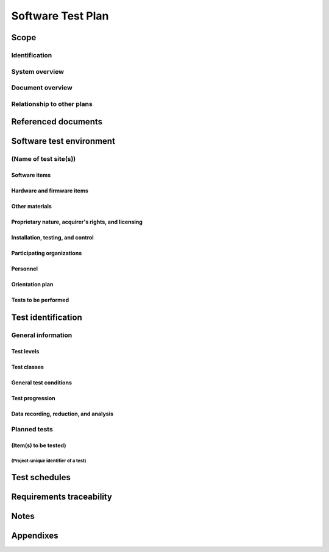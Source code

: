 .. _STP:

====================
 Software Test Plan
====================


Scope
=====

.. This section shall be divided into the following paragraphs.


Identification
--------------

.. This paragraph shall contain a full identification of the system
   and the software to which this document applies, including, as
   applicable, identification number(s), title(s), abbreviation(s),
   version number(s), and release number(s).


System overview
---------------

.. This paragraph shall briefly state the purpose of the system and
   the software to which this document applies. It shall describe the
   general nature of the system and software; summarize the history of
   system development, operation, and maintenance; identify the
   project sponsor, acquirer, user, developer, and support agencies;
   identify current and planned operating sites; and list other
   relevant documents.


Document overview
-----------------

.. This paragraph shall summarize the purpose and contents of this
   document and shall describe any security or privacy considerations
   associated with its use.


Relationship to other plans
---------------------------

.. This paragraph shall describe the relationship, if any, of the STP
   to related project management plans.


Referenced documents
====================

.. This section shall list the number, title, revision, and date of
   all documents referenced in this plan. This section shall also
   identify the source for all documents not available through normal
   Government stocking activities.


Software test environment
=========================

.. This section shall be divided into the following paragraphs to
   describe the software test environment at each intended test site.
   Reference may be made to the Software Development Plan (SDP) for
   resources that are described there.


(Name of test site(s))
----------------------

.. This paragraph shall identify one or more test sites to be used for
   the testing, and shall be divided into the following subparagraphs
   to describe the software test environment at the site(s). If all
   tests will be conducted at a single site, this paragraph and its
   subparagraphs shall be presented only once. If multiple test sites
   use the same or similar software test environments, they may be
   discussed together. Duplicative information among test site
   descriptions may be reduced by referencing earlier descriptions.


Software items
~~~~~~~~~~~~~~

.. This paragraph shall identify by name, number, and version, as
   applicable, the software items (e.g., operating systems, compilers,
   communications software, related applications software, databases,
   input files, code auditors, dynamic path analyzers, test drivers,
   preprocessors, test data generators, test control software, other
   special test software, post processors) necessary to perform the
   planned testing activities at the test site(s). This paragraph
   shall describe the purpose of each item, describe its media (tape,
   disk, etc.), identify those that are expected to be supplied by the
   site, and identify any classified processing or other security or
   privacy issues associated with the software items.


Hardware and firmware items
~~~~~~~~~~~~~~~~~~~~~~~~~~~

.. This paragraph shall identify by name, number, and version, as
   applicable, the computer hardware, interfacing equipment,
   communications equipment, test data reduction equipment, apparatus
   such as extra peripherals (tape drives, printers, plotters), test
   message generators, test timing devices, test event records, etc.,
   and firmware items that will be used in the software test
   environment at the test site(s). This paragraph shall describe the
   purpose of each item, state the period of usage and the number of
   each item needed, identify those that are expected to be supplied
   by the site, and identify any classified processing or other
   security or privacy issues associated with the items.


Other materials
~~~~~~~~~~~~~~~

.. This paragraph shall identify and describe any other materials
   needed for the testing at the test site(s). These materials may
   include manuals, software listings, media containing the software
   to be tested, media containing data to be used in the tests, sample
   listings of outputs, and other forms or instructions. This
   paragraph shall identify those items that are to be delivered to
   the site and those that are expected to be supplied by the site.
   The description shall include the type, layout, and quantity of the
   materials, as applicable. This paragraph shall identify any
   classified processing or other security or privacy issues
   associated with the items.


Proprietary nature, acquirer's rights, and licensing
~~~~~~~~~~~~~~~~~~~~~~~~~~~~~~~~~~~~~~~~~~~~~~~~~~~~

.. This paragraph shall identify the proprietary nature, acquirer's
   rights, and licensing issues associated with each element of the
   software test environment.


Installation, testing, and control
~~~~~~~~~~~~~~~~~~~~~~~~~~~~~~~~~~

.. This paragraph shall identify the developer's plans for performing
   each of the following, possibly in conjunction with personnel at
   the test site(s):

.. 1.  Acquiring or developing each element of the software test
       environment
   2.  Installing and testing each item of the software test
       environment prior to its use
   3.  Controlling and maintaining each item of the software test
       environment


Participating organizations
~~~~~~~~~~~~~~~~~~~~~~~~~~~

.. This paragraph shall identify the organizations that will
   participate in the testing at the test sites(s) and the roles and
   responsibilities of each.


Personnel
~~~~~~~~~

.. This paragraph shall identify the number, type, and skill level of
   personnel needed during the test period at the test site(s), the
   dates and times they will be needed, and any special needs, such as
   multishift operation and retention of key skills to ensure
   continuity and consistency in extensive test programs.


Orientation plan
~~~~~~~~~~~~~~~~

.. This paragraph shall describe any orientation and training to be
   given before and during the testing. This information shall be
   related to the personnel needs given in 3.x.7. This training may
   include user instruction, operator instruction, maintenance and
   control group instruction, and orientation briefings to staff
   personnel. If extensive training is anticipated, a separate plan
   may be developed and referenced here.


Tests to be performed
~~~~~~~~~~~~~~~~~~~~~

.. This paragraph shall identify, by referencing section 4, the tests
   to be performed at the test site(s).


Test identification
===================

.. This section shall be divided into the following paragraphs to
   identify and describe each test to which this STP applies.


General information
-------------------

.. This paragraph shall be divided into subparagraphs to present
   general information applicable to the overall testing to be
   performed.


Test levels
~~~~~~~~~~~

.. This paragraph shall describe the levels at which testing will be
   performed, for example, CSCI level or system level.


Test classes
~~~~~~~~~~~~

.. This paragraph shall describe the types or classes of tests that
   will be performed (for example, timing tests, erroneous input
   tests, maximum capacity tests).


General test conditions
~~~~~~~~~~~~~~~~~~~~~~~

.. This paragraph shall describe conditions that apply to all of the
   tests or to a group of tests. For example: "Each test shall include
   nominal, maximum, and minimum values;" "each test of type x shall
   use live data;" "execution size and time shall be measured for each
   CSCI." Included shall be a statement of the extent of testing to be
   performed and rationale for the extent selected. The extent of
   testing shall be expressed as a percentage of some well defined
   total quantity, such as the number of samples of discrete operating
   conditions or values, or other sampling approach. Also included
   shall be the approach to be followed for retesting/regression
   testing.


Test progression
~~~~~~~~~~~~~~~~

.. In cases of progressive or cumulative tests, this paragraph shall
   explain the planned sequence or progression of tests.


Data recording, reduction, and analysis
~~~~~~~~~~~~~~~~~~~~~~~~~~~~~~~~~~~~~~~

.. This paragraph shall identify and describe the data recording,
   reduction, and analysis procedures to be used during and after the
   tests identified in this STP. These procedures shall include, as
   applicable, manual, automatic, and semi-automatic techniques for
   recording test results, manipulating the raw results into a form
   suitable for evaluation, and retaining the results of data
   reduction and analysis.


Planned tests
-------------

.. This paragraph shall be divided into the following subparagraphs to
   describe the total scope of the planned testing.


(Item(s) to be tested)
~~~~~~~~~~~~~~~~~~~~~~

.. This paragraph shall identify a CSCI, subsystem, system, or other
   entity by name and project unique identifier, and shall be divided
   into the following subparagraphs to describe the testing planned
   for the item(s). (Note: the "tests" in this plan are collections of
   test cases. There is no intent to describe each test case in this
   document.)


(Project-unique identifier of a test)
+++++++++++++++++++++++++++++++++++++

.. This paragraph shall identify a test by project unique identifier
   and shall provide the information specified below for the test.
   Reference may be made as needed to the general information in 4.1.

.. 1.  Test objective
   2.  Test level
   3.  Test type or class
   4.  Qualification method(s) as specified in the requirements
       specification
   5.  Identifier of the CSCI requirements and, if applicable,
       software system requirements addressed by this test.
       (Alternatively, this information may be provided in Section 6.)
   6.  Special requirements (for example, 48 hours of continuous
       facility time, weapon simulation, extent of test, use of a special
       input or database)
   7.  Type of data to be recorded
   8.  Type of data recording/reduction/analysis to be employed
   9.  Assumptions and constraints, such as anticipated limitations on
       the test due to system or test conditions--timing, interfaces,
       equipment, personnel, database, etc.
   10. Safety, security, and privacy considerations associated with
       the test


Test schedules
==============

.. This section shall contain or reference the schedules for
   conducting the tests identified in this plan. It shall include:

.. A listing or chart depicting the sites at which the testing will be
   scheduled and the time frames during which the testing will be
   conducted
   A schedule for each test site depicting the activities and events
   listed below, as applicable, in chronological order with supporting
   narrative as necessary:
   1.  On site test period and periods assigned to major portions of
       the testing
   2.  Pretest on site period needed for setting up the software test
       environment and other equipment, system debugging, orientation, and
       familiarization
   3.  Collection of database/data file values, input values, and
       other operational data needed for the testing
   4.  Conducting the tests, including planned retesting
   5.  Preparation, review, and approval of the Software Test Report
       (STR)


Requirements traceability
=========================

.. This paragraph shall contain:

.. Traceability from each test identified in this plan to the CSCI
   requirements and, if applicable, software system requirements it
   addresses. (Alternatively, this traceability may be provided in
   4.2.x.y and referenced from this paragraph.)
   Traceability from each CSCI requirement and, if applicable, each
   software system requirement covered by this test plan to the
   test(s) that address it. The traceability shall cover the CSCI
   requirements in all applicable Software Requirements Specifications
   (SRSs) and associated Interface Requirements Specifications (IRSs),
   and, for software systems, the system requirements in all
   applicable System/ Subsystem Specifications (SSSs) and associated
   system-level IRSs.

Notes
=====

.. This section shall contain any general information that aids in
   understanding this document (e.g., background information,
   glossary, rationale). This section shall include an alphabetical
   listing of all acronyms, abbreviations, and their meanings as used
   in this document and a list of any terms and definitions needed to
   understand this document.


Appendixes
==========

.. Appendixes may be used to provide information published separately
   for convenience in document maintenance (e.g., charts, classified
   data). As applicable, each appendix shall be referenced in the main
   body of the document where the data would normally have been
   provided. Appendixes may be bound as separate documents for ease in
   handling. Appendixes shall be lettered alphabetically (A, B,
   etc.).



